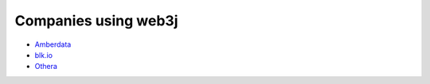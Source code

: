 Companies using web3j
=====================

- `Amberdata <https://www.amberdata.io/>`_
- `blk.io <https://blk.io>`_
- `Othera <http://www.othera.io/>`_
